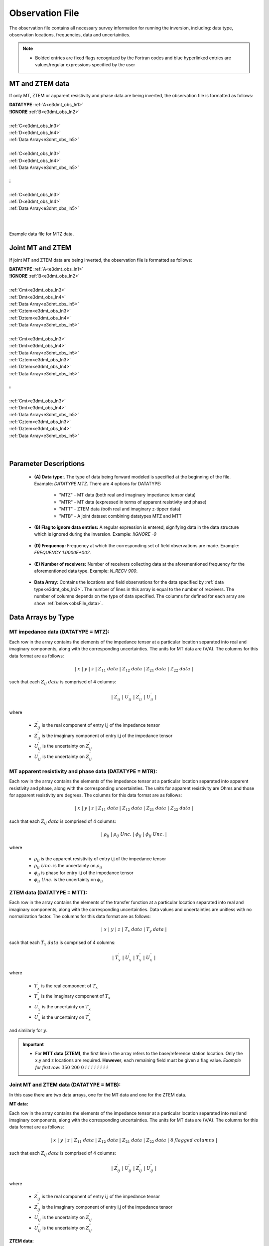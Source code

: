 .. _obsFile:

Observation File
================

The observation file contains all necessary survey information for running the inversion, including: data type, observation locations, frequencies, data and uncertainties. 

.. note::
    - Bolded entries are fixed flags recognized by the Fortran codes and blue hyperlinked entries are values/regular expressions specified by the user


MT and ZTEM data
----------------

If only MT, ZTEM or apparent resistivity and phase data are being inverted, the observation file is formatted as follows:

| **DATATYPE** :math:`\;` :ref:`A<e3dmt_obs_ln1>`
| **!IGNORE** :math:`\;` :ref:`B<e3dmt_obs_ln2>`
|
| :ref:`C<e3dmt_obs_ln3>`
| :ref:`D<e3dmt_obs_ln4>`
| :ref:`Data Array<e3dmt_obs_ln5>`
|
| :ref:`C<e3dmt_obs_ln3>`
| :ref:`D<e3dmt_obs_ln4>`
| :ref:`Data Array<e3dmt_obs_ln5>`
|
| :math:`\;\;\;\;\;\;\;\; \vdots`
|
| :ref:`C<e3dmt_obs_ln3>`
| :ref:`D<e3dmt_obs_ln4>`
| :ref:`Data Array<e3dmt_obs_ln5>`
|
|


.. figure:: images/files_data.png
     :align: center
     :width: 700

     Example data file for MTZ data.


Joint MT and ZTEM
-----------------

If joint MT and ZTEM data are being inverted, the observation file is formatted as follows:

| **DATATYPE** :math:`\;` :ref:`A<e3dmt_obs_ln1>`
| **!IGNORE** :math:`\;` :ref:`B<e3dmt_obs_ln2>`
|
| :ref:`Cmt<e3dmt_obs_ln3>`
| :ref:`Dmt<e3dmt_obs_ln4>`
| :ref:`Data Array<e3dmt_obs_ln5>`
| :ref:`Cztem<e3dmt_obs_ln3>`
| :ref:`Dztem<e3dmt_obs_ln4>`
| :ref:`Data Array<e3dmt_obs_ln5>`
|
| :ref:`Cmt<e3dmt_obs_ln3>`
| :ref:`Dmt<e3dmt_obs_ln4>`
| :ref:`Data Array<e3dmt_obs_ln5>`
| :ref:`Cztem<e3dmt_obs_ln3>`
| :ref:`Dztem<e3dmt_obs_ln4>`
| :ref:`Data Array<e3dmt_obs_ln5>`
|
| :math:`\;\;\;\;\;\;\;\; \vdots`
|
| :ref:`Cmt<e3dmt_obs_ln3>`
| :ref:`Dmt<e3dmt_obs_ln4>`
| :ref:`Data Array<e3dmt_obs_ln5>`
| :ref:`Cztem<e3dmt_obs_ln3>`
| :ref:`Dztem<e3dmt_obs_ln4>`
| :ref:`Data Array<e3dmt_obs_ln5>`
|
|


Parameter Descriptions
----------------------


.. _e3dmt_obs_ln1:

    - **(A) Data type:**. The type of data being forward modeled is specified at the beginning of the file. Example: *DATATYPE MTZ*. There are 4 options for DATATYPE:

        - "MTZ" - MT data (both real and imaginary impedance tensor data)
        - "MTR" - MT data (expressed in terms of apparent resistivity and phase)
        - "MTT" - ZTEM data (both real and imaginary z-tipper data)
        - "MTB" - A joint dataset combining datatypes MTZ and MTT

.. _e3dmt_obs_ln2:

    - **(B) Flag to ignore data entries:** A regular expression is entered, signifying data in the data structure which is ignored during the inversion. Example: *!IGNORE -0*
        
.. _e3dmt_obs_ln3:

    - **(D) Frequency:** Frequency at which the corresponding set of field observations are made. Example: *FREQUENCY 1.0000E+002*.

.. _e3dmt_obs_ln4:

    - **(E) Number of receivers:** Number of receivers collecting data at the aforementioned frequency for the aforementioned data type. Example: *N_RECV 900*.

.. _e3dmt_obs_ln5:

    - **Data Array:** Contains the locations and field observations for the data specified by :ref:`data type<e3dmt_obs_ln3>`. The number of lines in this array is equal to the number of receivers. The number of columns depends on the type of data specified. The columns for defined for each array are show :ref:`below<obsFile_data>`.


.. _obsFile_data:

Data Arrays by Type
-------------------

MT impedance data (DATATYPE = MTZ):
^^^^^^^^^^^^^^^^^^^^^^^^^^^^^^^^^^^

Each row in the array contains the elements of the impedance tensor at a particular location separated into real and imaginary components, along with the corresponding uncertainties. The units for MT data are (V/A). The columns for this data format are as follows:

.. math::
    | \; x \; | \; y \; | \; z \; | \;\;\; Z_{11} \; data \;\;\; | \;\;\; Z_{12} \; data \;\;\; | \;\;\; Z_{21} \; data \;\;\; | \;\;\; Z_{22} \; data \;\;\; |

such that each :math:`Z_{ij} \; data` is comprised of 4 columns:

.. math::

    | \; Z^\prime_{ij} \; | \; U^\prime_{ij} \; | \; Z^{\prime \prime}_{ij} \; | \; U^{\prime \prime}_{ij} \; |

where

    - :math:`Z^\prime_{ij}` is the real component of entry i,j of the impedance tensor
    - :math:`Z^{\prime\prime}_{ij}` is the imaginary component of entry i,j of the impedance tensor
    - :math:`U^\prime_{ij}` is the uncertainty on :math:`Z^\prime_{ij}`
    - :math:`U^{\prime\prime}_{ij}` is the uncertainty on :math:`Z^{\prime\prime}_{ij}`

MT apparent resistivity and phase data (DATATYPE = MTR):
^^^^^^^^^^^^^^^^^^^^^^^^^^^^^^^^^^^^^^^^^^^^^^^^^^^^^^^^

Each row in the array contains the elements of the impedance tensor at a particular location separated into apparent resistivity and phase, along with the corresponding uncertainties. The units for apparent resistivity are Ohms and those for apparent resistivity are degrees. The columns for this data format are as follows:

.. math::
    | \; x \; | \; y \; | \; z \; | \;\;\; Z_{11} \; data \;\;\; | \;\;\; Z_{12} \; data \;\;\; | \;\;\; Z_{21} \; data \;\;\; | \;\;\; Z_{22} \; data \;\;\; |

such that each :math:`Z_{ij} \; data` is comprised of 4 columns:

.. math::

    | \; \rho_{ij} \; | \; \rho_{ij} \; Unc. \; | \; \phi_{ij} \; | \; \phi_{ij} \; Unc. \; |

where

    - :math:`\rho_{ij}` is the apparent resistivity of entry i,j of the impedance tensor
    - :math:`\rho_{ij} \; Unc.` is the uncertainty on :math:`\rho_{ij}`
    - :math:`\phi_{ij}` is phase for entry i,j of the impedance tensor
    - :math:`\phi_{ij} \; Unc.` is the uncertainty on :math:`\phi_{ij}`



ZTEM data (DATATYPE = MTT):
^^^^^^^^^^^^^^^^^^^^^^^^^^^

Each row in the array contains the elements of the transfer function at a particular location separated into real and imaginary components, along with the corresponding uncertainties. Data values and uncertainties are unitless with no normalization factor. The columns for this data format are as follows:

.. math::
    | \; x \; | \; y \; | \; z \; | \;\;\; T_x \; data \;\;\; | \;\;\; T_y \; data \;\;\; |

such that each :math:`T_x \; data` is comprised of 4 columns:

.. math::

    | \; T^\prime_x \; | \; U^\prime_x \; | \; T^{\prime \prime}_x \; | \; U^{\prime \prime}_x \; |

where

    - :math:`T^\prime_x` is the real component of :math:`T_x`
    - :math:`T^{\prime\prime}_x` is the imaginary component of :math:`T_x`
    - :math:`U^\prime_x` is the uncertainty on :math:`T^\prime_x`
    - :math:`U^{\prime\prime}_x` is the uncertainty on :math:`T^{\prime\prime}_x`

and similarly for :math:`y`.


.. important::

	- For **MTT data (ZTEM)**, the first line in the array refers to the base/reference station location. Only the x,y and z locations are required. **However**, each remaining field must be given a flag value. *Example for first row:* :math:`350 \;\; 200 \;\; 0 \;\; i \;\; i \;\; i \;\; i \;\; i \;\; i \;\; i \;\; i`


Joint MT and ZTEM data (DATATYPE = MTB):
^^^^^^^^^^^^^^^^^^^^^^^^^^^^^^^^^^^^^^^^

In this case there are two data arrays, one for the MT data and one for the ZTEM data. 

**MT data:**

Each row in the array contains the elements of the impedance tensor at a particular location separated into real and imaginary components, along with the corresponding uncertainties. The units for MT data are (V/A). The columns for this data format are as follows:

.. math::
    | \; x \; | \; y \; | \; z \; | \;\;\; Z_{11} \; data \;\;\; | \;\;\; Z_{12} \; data \;\;\; | \;\;\; Z_{21} \; data \;\;\; | \;\;\; Z_{22} \; data \;\;\; | \; 8 \; flagged \; columns \; |

such that each :math:`Z_{ij} \; data` is comprised of 4 columns:

.. math::

    | \; Z^\prime_{ij} \; | \; U^\prime_{ij} \; | \; Z^{\prime \prime}_{ij} \; | \; U^{\prime \prime}_{ij} \; |

where

    - :math:`Z^\prime_{ij}` is the real component of entry i,j of the impedance tensor
    - :math:`Z^{\prime\prime}_{ij}` is the imaginary component of entry i,j of the impedance tensor
    - :math:`U^\prime_{ij}` is the uncertainty on :math:`Z^\prime_{ij}`
    - :math:`U^{\prime\prime}_{ij}` is the uncertainty on :math:`Z^{\prime\prime}_{ij}`


**ZTEM data:**

Each row in the array contains the elements of the transfer function at a particular location separated into real and imaginary components, along with the corresponding uncertainties. Data values and uncertainties are unitless with no normalization factor. The columns for this data format are as follows:

.. math::
    | \; x \; | \; y \; | \; z \; | \; 16 \; flagged \; columns \; | \;\;\; T_x \; data \;\;\; | \;\;\; T_y \; data \;\;\; |

such that each :math:`T_x \; data` is comprised of 4 columns:

.. math::

    | \; T^\prime_x \; | \; U^\prime_x \; | \; T^{\prime \prime}_x \; | \; U^{\prime \prime}_x \; |

where

    - :math:`T^\prime_x` is the real component of :math:`T_x`
    - :math:`T^{\prime\prime}_x` is the imaginary component of :math:`T_x`
    - :math:`U^\prime_x` is the uncertainty on :math:`T^\prime_x`
    - :math:`U^{\prime\prime}_x` is the uncertainty on :math:`T^{\prime\prime}_x`

and similarly for :math:`y`.











